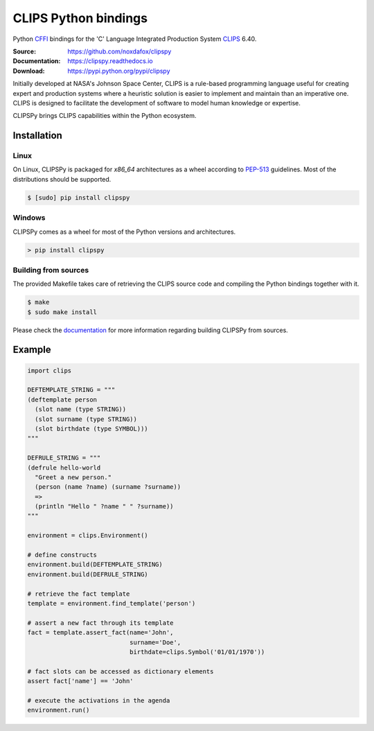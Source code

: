 CLIPS Python bindings
=====================

Python CFFI_ bindings for the 'C' Language Integrated Production System CLIPS_ 6.40.

:Source: https://github.com/noxdafox/clipspy
:Documentation: https://clipspy.readthedocs.io
:Download: https://pypi.python.org/pypi/clipspy

|build badge| |docs badge|

.. |build badge| image:: https://github.com/noxdafox/clipspy/actions/workflows/action.yml/badge.svg
   :target: https://github.com/noxdafox/clipspy/actions/workflows/action.yml
   :alt: Build Status
.. |docs badge| image:: https://readthedocs.org/projects/clipspy/badge/?version=latest
   :target: http://clipspy.readthedocs.io/en/latest/?badge=latest
   :alt: Documentation Status


Initially developed at NASA's Johnson Space Center, CLIPS is a rule-based programming language useful for creating expert and production systems where a heuristic solution is easier to implement and maintain than an imperative one. CLIPS is designed to facilitate the development of software to model human knowledge or expertise.

CLIPSPy brings CLIPS capabilities within the Python ecosystem.

Installation
------------

Linux
+++++

On Linux, CLIPSPy is packaged for `x86_64` architectures as a wheel according to PEP-513_ guidelines.
Most of the distributions should be supported.

.. code:: bash

    $ [sudo] pip install clipspy

Windows
+++++++

CLIPSPy comes as a wheel for most of the Python versions and architectures.

.. code:: batch

    > pip install clipspy

Building from sources
+++++++++++++++++++++

The provided Makefile takes care of retrieving the CLIPS source code and compiling the Python bindings together with it.

.. code:: bash

    $ make
    $ sudo make install

Please check the documentation_ for more information regarding building CLIPSPy from sources.

Example
-------

.. code:: python

    import clips

    DEFTEMPLATE_STRING = """
    (deftemplate person
      (slot name (type STRING))
      (slot surname (type STRING))
      (slot birthdate (type SYMBOL)))
    """

    DEFRULE_STRING = """
    (defrule hello-world
      "Greet a new person."
      (person (name ?name) (surname ?surname))
      =>
      (println "Hello " ?name " " ?surname))
    """

    environment = clips.Environment()

    # define constructs
    environment.build(DEFTEMPLATE_STRING)
    environment.build(DEFRULE_STRING)

    # retrieve the fact template
    template = environment.find_template('person')

    # assert a new fact through its template
    fact = template.assert_fact(name='John',
                                surname='Doe',
                                birthdate=clips.Symbol('01/01/1970'))

    # fact slots can be accessed as dictionary elements
    assert fact['name'] == 'John'

    # execute the activations in the agenda
    environment.run()

.. _CLIPS: http://www.clipsrules.net/
.. _CFFI: https://cffi.readthedocs.io/en/latest/index.html
.. _PEP-513: https://www.python.org/dev/peps/pep-0513/
.. _documentation: https://clipspy.readthedocs.io
